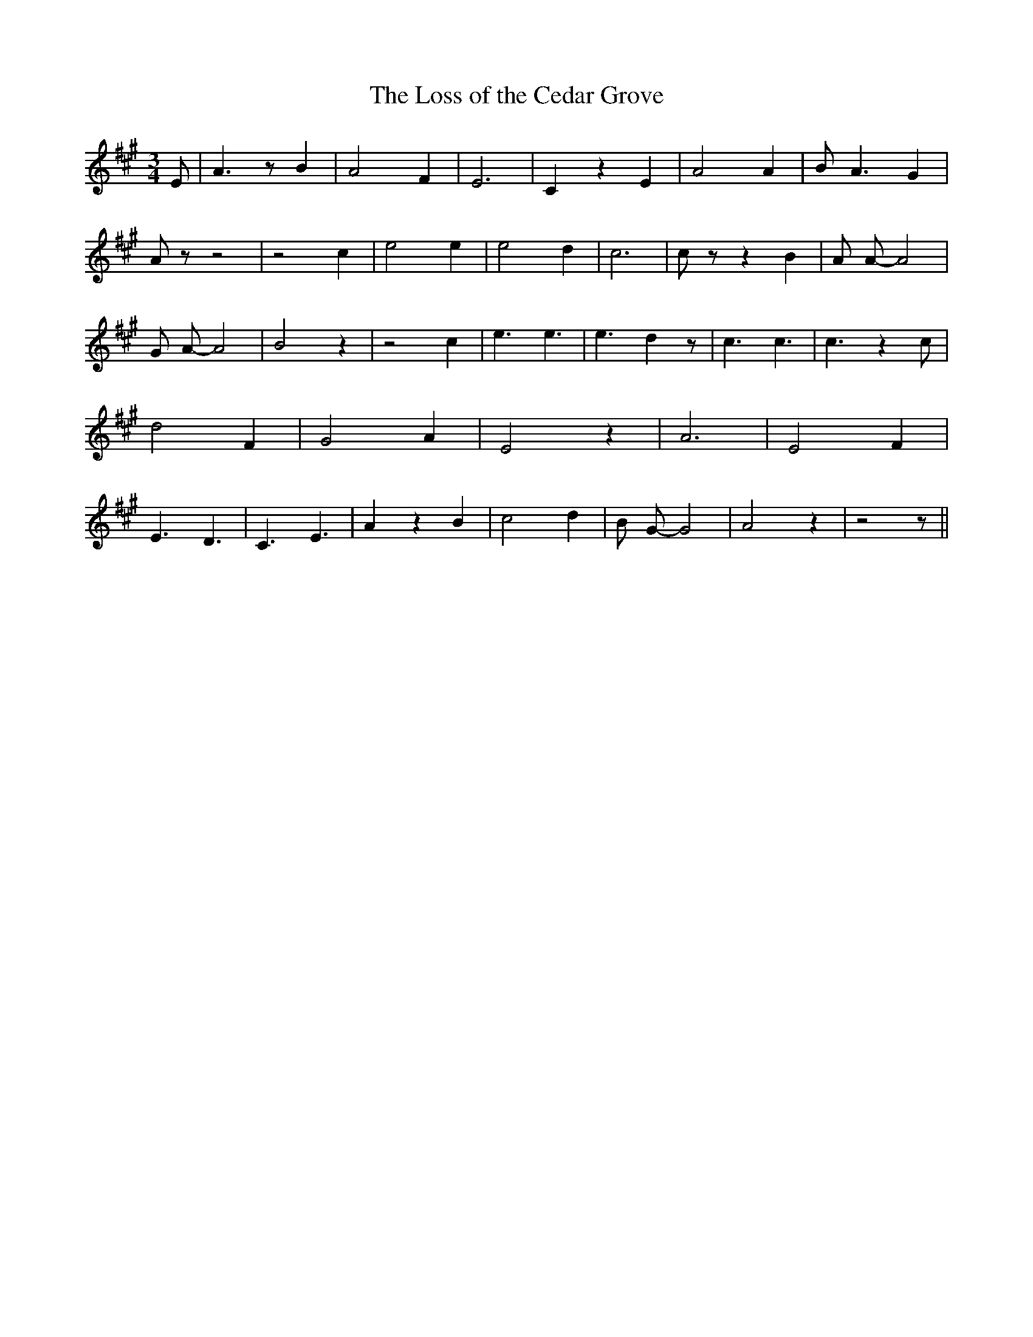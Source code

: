 % Generated more or less automatically by swtoabc by Erich Rickheit KSC
X:1
T:The Loss of the Cedar Grove
M:3/4
L:1/4
K:A
 E/2| A3/2 z/2 B| A2 F| E3| C z E| A2 A| B/2- A3/2 G| A/2 z/2 z2| z2 c|\
 e2 e| e2 d| c3| c/2 z/2 z B| A/2 A/2- A2| G/2 A/2- A2| B2 z| z2 c|\
 e3/2 e3/2| e3/2 d z/2| c3/2 c3/2| c3/2 z c/2| d2 F| G2 A| E2 z| A3|\
 E2 F| E3/2 D3/2| C3/2- E3/2| A z B| c2 d| B/2 G/2- G2| A2 z| z2 z/2||\


